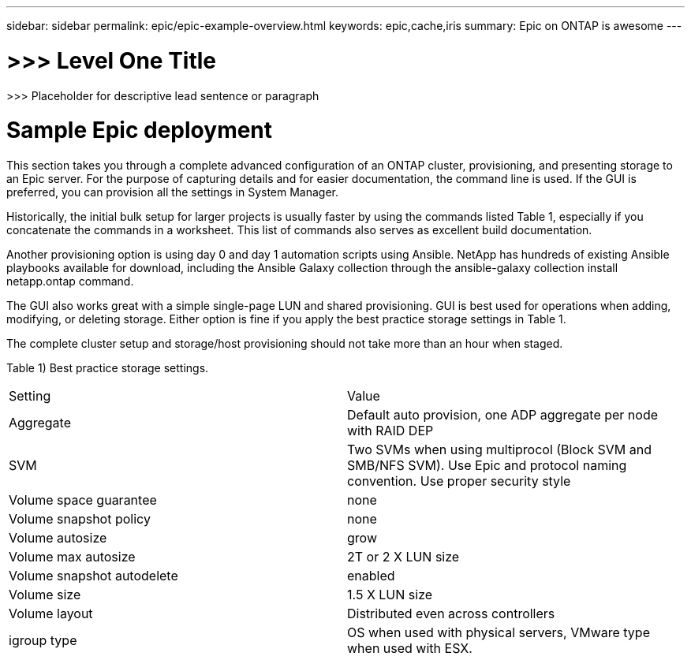 ---
sidebar: sidebar
permalink: epic/epic-example-overview.html
keywords: epic,cache,iris
summary: Epic on ONTAP is awesome
---

= >>> Level One Title

:hardbreaks:
:nofooter:
:icons: font
:linkattrs:
:imagesdir: ../media

[.lead]
>>> Placeholder for descriptive lead sentence or paragraph

= Sample Epic deployment

This section takes you through a complete advanced configuration of an ONTAP cluster, provisioning, and presenting storage to an Epic server. For the purpose of capturing details and for easier documentation, the command line is used. If the GUI is preferred, you can provision all the settings in System Manager. 

Historically, the initial bulk setup for larger projects is usually faster by using the commands listed Table 1, especially if you concatenate the commands in a worksheet. This list of commands also serves as excellent build documentation.

Another provisioning option is using day 0 and day 1 automation scripts using Ansible. NetApp has hundreds of existing Ansible playbooks available for download, including the Ansible Galaxy collection through the ansible-galaxy collection install netapp.ontap command.

The GUI also works great with a simple single-page LUN and shared provisioning. GUI is best used for operations when adding, modifying, or deleting storage. Either option is fine if you apply the best practice storage settings in Table 1.

The complete cluster setup and storage/host provisioning should not take more than an hour when staged.

Table 1) Best practice storage settings.

[cols="1,1"]
|===
|Setting
|Value

|Aggregate
|Default auto provision, one ADP aggregate per node with RAID DEP

|SVM
|Two SVMs when using multiprocol (Block SVM and SMB/NFS SVM). Use Epic and protocol naming convention. Use proper security style

|Volume space guarantee
|none

|Volume snapshot policy
|none

|Volume autosize
|grow

|Volume max autosize
|2T or 2 X LUN size

|Volume snapshot autodelete
|enabled

|Volume size
|1.5 X LUN size

|Volume layout
|Distributed even across controllers

|igroup type
|OS when used with physical servers, VMware type when used with ESX. 
|===